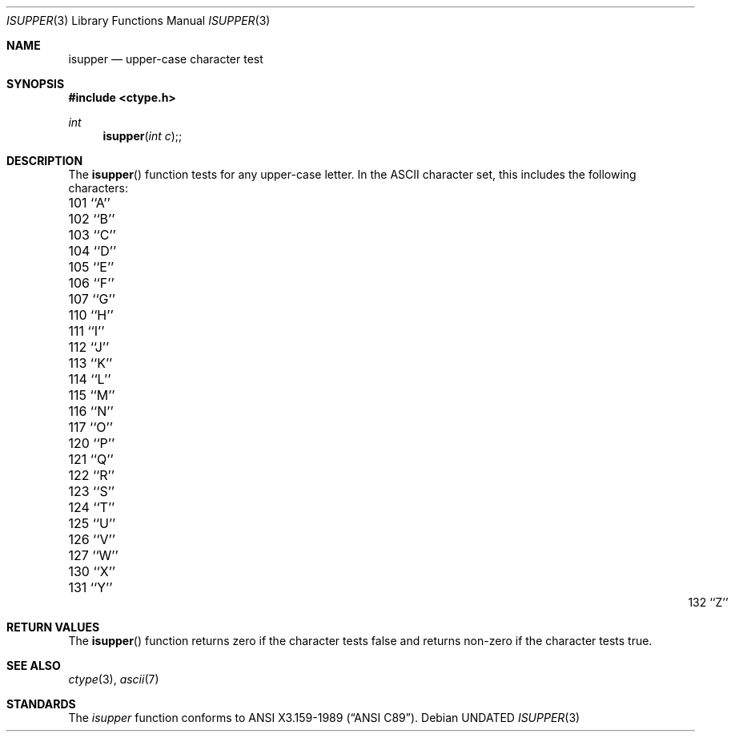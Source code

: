 .\" Copyright (c) 1991 The Regents of the University of California.
.\" All rights reserved.
.\"
.\" This code is derived from software contributed to Berkeley by
.\" the American National Standards Committee X3, on Information
.\" Processing Systems.
.\"
.\" %sccs.include.redist.man%
.\"
.\"     @(#)isupper.3	5.5 (Berkeley) 01/08/92
.\"
.Dd 
.Dt ISUPPER 3
.Os
.Sh NAME
.Nm isupper
.Nd upper-case character test
.Sh SYNOPSIS
.Fd #include <ctype.h>
.Ft int
.Fn isupper "int c";
.Sh DESCRIPTION
The
.Fn isupper
function tests for any upper-case letter.
In the ASCII character set, this includes the following characters:
.sp
.Bl -column \&000_``0''__ \&000_``0''__ \&000_``0''__ \&000_``0''__ \&000_``0''__
.It \&101\ ``A'' \t102\ ``B'' \t103\ ``C'' \t104\ ``D'' \t105\ ``E''
.It \&106\ ``F'' \t107\ ``G'' \t110\ ``H'' \t111\ ``I'' \t112\ ``J''
.It \&113\ ``K'' \t114\ ``L'' \t115\ ``M'' \t116\ ``N'' \t117\ ``O''
.It \&120\ ``P'' \t121\ ``Q'' \t122\ ``R'' \t123\ ``S'' \t124\ ``T''
.It \&125\ ``U'' \t126\ ``V'' \t127\ ``W'' \t130\ ``X'' \t131\ ``Y''
.It \&132\ ``Z''
.El
.Sh RETURN VALUES
The
.Fn isupper
function returns zero if the character tests false and
returns non-zero if the character tests true.
.Sh SEE ALSO
.Xr ctype 3 ,
.Xr ascii 7
.Sh STANDARDS
The
.Xr isupper
function conforms to
.St -ansiC .
